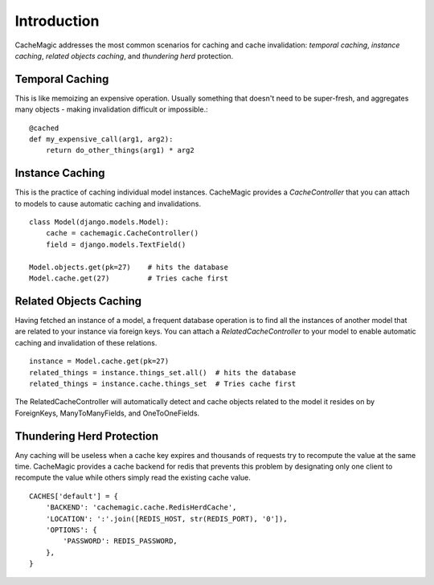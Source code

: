 =====================================
Introduction
=====================================

CacheMagic addresses the most common scenarios for caching and cache
invalidation: `temporal caching`, `instance caching`, `related objects
caching`, and `thundering herd` protection.

Temporal Caching
================
This is like memoizing an expensive operation. Usually something that doesn't need to be super-fresh,
and aggregates many objects - making invalidation difficult or impossible.::

    @cached
    def my_expensive_call(arg1, arg2):
        return do_other_things(arg1) * arg2


Instance Caching
================
This is the practice of caching individual model instances. CacheMagic provides
a `CacheController` that you can attach to models to cause automatic caching and
invalidations. ::

    class Model(django.models.Model):
        cache = cachemagic.CacheController()
        field = django.models.TextField()

    Model.objects.get(pk=27)    # hits the database
    Model.cache.get(27)         # Tries cache first


Related Objects Caching
=======================
Having fetched an instance of a model, a frequent database operation is to
find all the instances of another model that are related to your instance via
foreign keys. You can attach a `RelatedCacheController` to your model to enable
automatic caching and invalidation of these relations. ::

    instance = Model.cache.get(pk=27)
    related_things = instance.things_set.all()  # hits the database
    related_things = instance.cache.things_set  # Tries cache first

The RelatedCacheController will automatically detect and cache objects related
to the model it resides on by ForeignKeys, ManyToManyFields, and
OneToOneFields.


Thundering Herd Protection
==========================
Any caching will be useless when a cache key expires and thousands of requests try to recompute the value
at the same time. CacheMagic provides a cache backend for redis that prevents this problem by designating
only one client to recompute the value while others simply read the existing cache value. ::

    CACHES['default'] = {
        'BACKEND': 'cachemagic.cache.RedisHerdCache',
        'LOCATION': ':'.join([REDIS_HOST, str(REDIS_PORT), '0']),
        'OPTIONS': {
            'PASSWORD': REDIS_PASSWORD,
        },
    }

